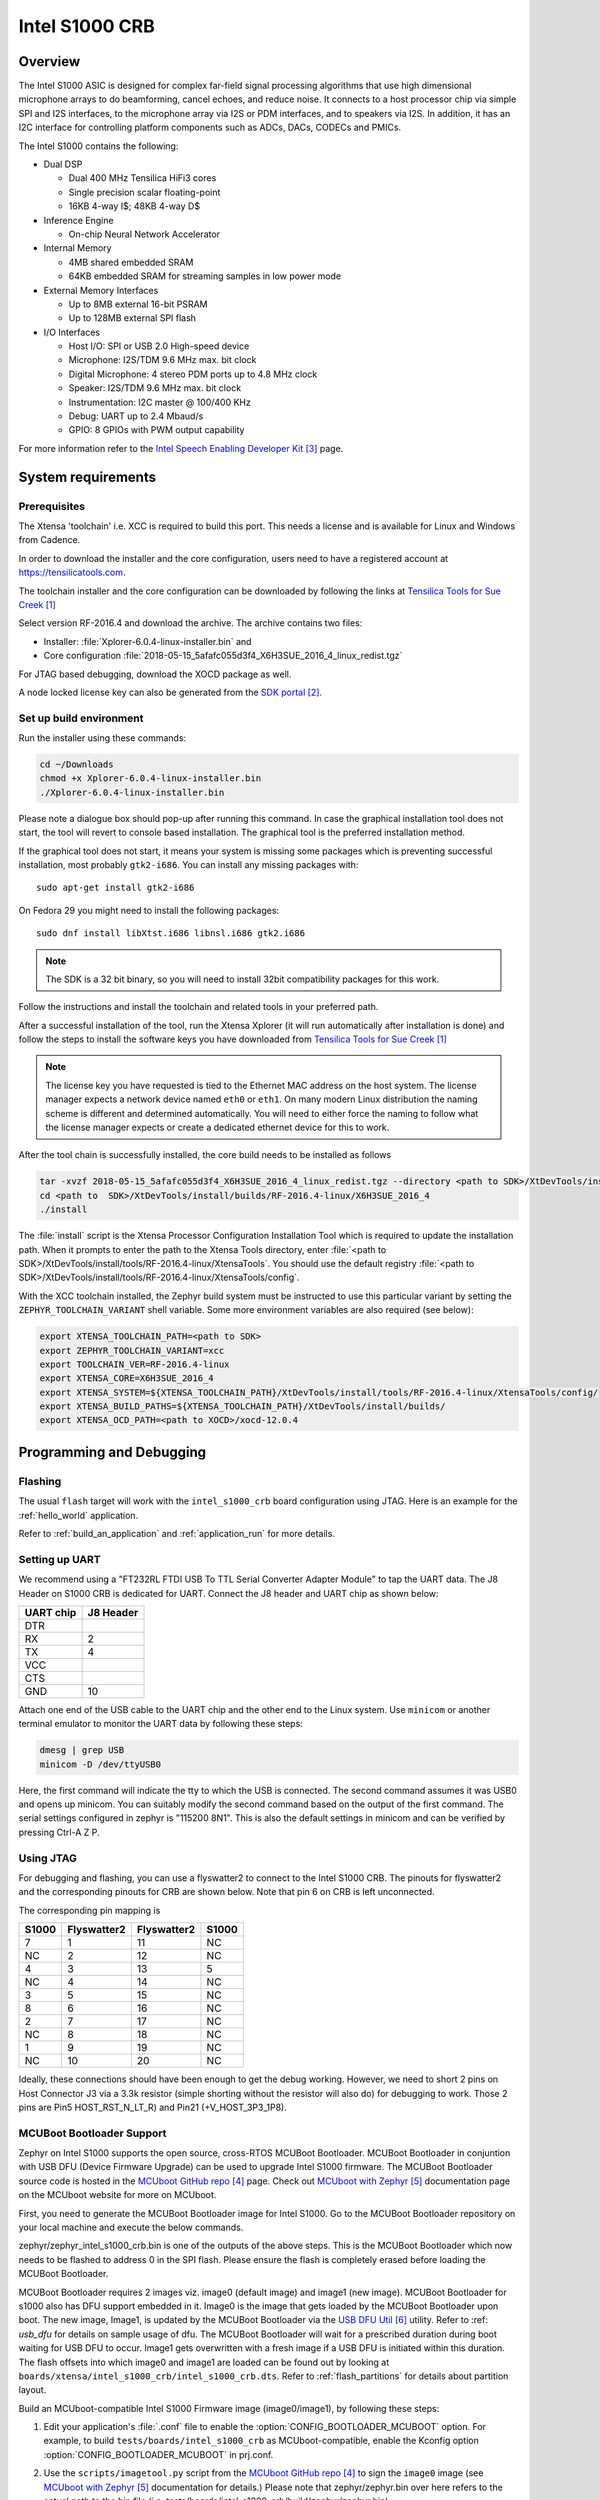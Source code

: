 .. _Intel_S1000:

Intel S1000 CRB
###############

Overview
********

The Intel S1000 ASIC is designed for complex far-field signal processing
algorithms that use high dimensional microphone arrays to do beamforming,
cancel echoes, and reduce noise. It connects to a host processor chip via
simple SPI and I2S interfaces, to the microphone array via I2S or PDM
interfaces, and to speakers via I2S. In addition, it has an I2C interface
for controlling platform components such as ADCs, DACs, CODECs and PMICs.

.. image:: ./intel_s1000_crb.png
   :width: 442px
   :align: center
   :alt: Intel Speech Enabling Developer Kit

The Intel S1000 contains the following:

- Dual DSP

  - Dual 400 MHz Tensilica HiFi3 cores
  - Single precision scalar floating-point
  - 16KB 4-way I$; 48KB 4-way D$

- Inference Engine

  - On-chip Neural Network Accelerator

- Internal Memory

  - 4MB shared embedded SRAM
  - 64KB embedded SRAM for streaming samples in low power mode

- External Memory Interfaces

  - Up to 8MB external 16-bit PSRAM
  - Up to 128MB external SPI flash

- I/O Interfaces

  - Host I/O: SPI or USB 2.0 High-speed device
  - Microphone: I2S/TDM 9.6 MHz max. bit clock
  - Digital Microphone: 4 stereo PDM ports up to 4.8 MHz clock
  - Speaker: I2S/TDM 9.6 MHz max. bit clock
  - Instrumentation: I2C master @ 100/400 KHz
  - Debug: UART up to 2.4 Mbaud/s
  - GPIO: 8 GPIOs with PWM output capability


For more information refer to the `Intel Speech Enabling Developer Kit`_ page.

System requirements
*******************

Prerequisites
=============

The Xtensa 'toolchain' i.e. XCC is required to build this port. This needs a
license and is available for Linux and Windows from Cadence.

In order to download the installer and the core configuration, users need to
have a registered account at https://tensilicatools.com.

The toolchain installer and the core configuration can be downloaded by following
the links at `Tensilica Tools for Sue Creek`_

Select version RF-2016.4 and download the archive. The archive contains two files:

- Installer: :file:`Xplorer-6.0.4-linux-installer.bin` and
- Core configuration
  :file:`2018-05-15_5afafc055d3f4_X6H3SUE_2016_4_linux_redist.tgz`

For JTAG based debugging, download the XOCD package as well.

A node locked license key can also be generated from the `SDK portal`_.

Set up build environment
========================

Run the installer using these commands:

.. code-block:: console

   cd ~/Downloads
   chmod +x Xplorer-6.0.4-linux-installer.bin
   ./Xplorer-6.0.4-linux-installer.bin

Please note a dialogue box should pop-up after running this command. In case the
graphical installation tool does not start, the tool will revert to console
based installation. The graphical tool is the preferred installation method.

If the graphical tool does not start, it means your system is missing some
packages which is preventing successful installation, most probably
``gtk2-i686``.  You can install any missing packages with::

   sudo apt-get install gtk2-i686

On Fedora 29 you might need to install the following packages::

   sudo dnf install libXtst.i686 libnsl.i686 gtk2.i686

.. note::

   The SDK is a 32 bit binary, so you will need to install 32bit compatibility
   packages for this work.

Follow the instructions and install the toolchain and related tools in your
preferred path.

After a successful installation of the tool, run the Xtensa Xplorer (it will run
automatically after installation is done) and follow the steps to install the
software keys you have downloaded from `Tensilica Tools for Sue Creek`_


.. note::

   The license key you have requested is tied to the Ethernet MAC address on the
   host system. The license manager expects a network device named ``eth0`` or
   ``eth1``. On many modern Linux distribution the naming scheme is different
   and determined automatically. You will need to either force the naming to
   follow what the license manager expects or create a dedicated ethernet device
   for this to work.

After the tool chain is successfully installed, the core build needs to be
installed as follows

.. code-block:: console

   tar -xvzf 2018-05-15_5afafc055d3f4_X6H3SUE_2016_4_linux_redist.tgz --directory <path to SDK>/XtDevTools/install/builds
   cd <path to  SDK>/XtDevTools/install/builds/RF-2016.4-linux/X6H3SUE_2016_4
   ./install

The :file:`install` script is the Xtensa Processor Configuration Installation
Tool which is required to update the installation path. When it prompts to
enter the path to the Xtensa Tools directory, enter
:file:`<path to SDK>/XtDevTools/install/tools/RF-2016.4-linux/XtensaTools`.
You should use the default registry
:file:`<path to SDK>/XtDevTools/install/tools/RF-2016.4-linux/XtensaTools/config`.

With the XCC toolchain installed, the Zephyr build system must be instructed
to use this particular variant by setting the ``ZEPHYR_TOOLCHAIN_VARIANT``
shell variable. Some more environment variables are also required (see below):

.. code-block:: console

   export XTENSA_TOOLCHAIN_PATH=<path to SDK>
   export ZEPHYR_TOOLCHAIN_VARIANT=xcc
   export TOOLCHAIN_VER=RF-2016.4-linux
   export XTENSA_CORE=X6H3SUE_2016_4
   export XTENSA_SYSTEM=${XTENSA_TOOLCHAIN_PATH}/XtDevTools/install/tools/RF-2016.4-linux/XtensaTools/config/
   export XTENSA_BUILD_PATHS=${XTENSA_TOOLCHAIN_PATH}/XtDevTools/install/builds/
   export XTENSA_OCD_PATH=<path to XOCD>/xocd-12.0.4

Programming and Debugging
*************************

Flashing
========

The usual ``flash`` target will work with the ``intel_s1000_crb`` board
configuration using JTAG. Here is an example for the :ref:`hello_world`
application.

.. zephyr-app-commands::
   :zephyr-app: samples/hello_world
   :board: intel_s1000_crb
   :goals: flash

Refer to :ref:`build_an_application` and :ref:`application_run` for
more details.

Setting up UART
===============

We recommend using a "FT232RL FTDI USB To TTL Serial Converter Adapter Module"
to tap the UART data. The J8 Header on S1000 CRB is dedicated for UART.
Connect the J8 header and UART chip as shown below:

+------------+-----------+
| UART chip  | J8 Header |
+============+===========+
| DTR        |           |
+------------+-----------+
| RX         | 2         |
+------------+-----------+
| TX         | 4         |
+------------+-----------+
| VCC        |           |
+------------+-----------+
| CTS        |           |
+------------+-----------+
| GND        | 10        |
+------------+-----------+

Attach one end of the USB cable to the UART chip and the other end to the
Linux system. Use ``minicom`` or another terminal emulator to monitor the
UART data by following these steps:

.. code-block:: console

   dmesg | grep USB
   minicom -D /dev/ttyUSB0

Here, the first command will indicate the tty to which the USB is connected.
The second command assumes it was USB0 and opens up minicom. You can suitably
modify the second command based on the output of the first command. The serial
settings configured in zephyr is "115200 8N1". This is also the default
settings in minicom and can be verified by pressing Ctrl-A Z P.

Using JTAG
==========

For debugging and flashing, you can use a flyswatter2 to connect to the Intel
S1000 CRB.
The pinouts for flyswatter2 and the corresponding pinouts for CRB are
shown below. Note that pin 6 on CRB is left unconnected.

The corresponding pin mapping is

+-----------+-------------+-------------+-----------+
|   S1000   | Flyswatter2 | Flyswatter2 |   S1000   |
+===========+=============+=============+===========+
|     7     |     1       |     11      |    NC     |
+-----------+-------------+-------------+-----------+
|    NC     |     2       |     12      |    NC     |
+-----------+-------------+-------------+-----------+
|     4     |     3       |     13      |     5     |
+-----------+-------------+-------------+-----------+
|    NC     |     4       |     14      |    NC     |
+-----------+-------------+-------------+-----------+
|     3     |     5       |     15      |    NC     |
+-----------+-------------+-------------+-----------+
|     8     |     6       |     16      |    NC     |
+-----------+-------------+-------------+-----------+
|     2     |     7       |     17      |    NC     |
+-----------+-------------+-------------+-----------+
|    NC     |     8       |     18      |    NC     |
+-----------+-------------+-------------+-----------+
|     1     |     9       |     19      |    NC     |
+-----------+-------------+-------------+-----------+
|    NC     |     10      |     20      |    NC     |
+-----------+-------------+-------------+-----------+

Ideally, these connections should have been enough to get the debug working.
However, we need to short 2 pins on Host Connector J3 via a 3.3k resistor
(simple shorting without the resistor will also do) for debugging to work.
Those 2 pins are Pin5 HOST_RST_N_LT_R) and Pin21 (+V_HOST_3P3_1P8).

MCUBoot Bootloader Support
==========================

Zephyr on Intel S1000 supports the open source, cross-RTOS MCUBoot Bootloader.
MCUBoot Bootloader in conjuntion with USB DFU (Device Firmware Upgrade) can be
used to upgrade Intel S1000 firmware. The MCUBoot Bootloader source code is
hosted in the `MCUboot GitHub repo`_ page. Check out `MCUboot with Zephyr`_
documentation page on the MCUboot website for more on MCUboot.

First, you need to generate the MCUBoot Bootloader image for Intel S1000.
Go to the MCUBoot Bootloader repository on your local machine and execute the
below commands.

.. zephyr-app-commands::
   :app: ~/mcuboot/boot/zephyr
   :board: intel_s1000_crb
   :goals: build

zephyr/zephyr_intel_s1000_crb.bin is one of the outputs of the above steps.
This is the MCUBoot Bootloader which now needs to be flashed to address 0 in
the SPI flash. Please ensure the flash is completely erased before loading
the MCUBoot Bootloader.

MCUBoot Bootloader requires 2 images viz. image0 (default image) and image1
(new image). MCUBoot Bootloader for s1000 also has DFU support embedded in it.
Image0 is the image that gets loaded by the MCUBoot Bootloader upon boot. The
new image, Image1, is updated by the MCUBoot Bootloader via the `USB DFU Util`_
utility. Refer to :ref: `usb_dfu` for details on sample usage of dfu. The
MCUBoot Bootloader will wait for a prescribed duration during boot waiting for
USB DFU to occur. Image1 gets overwritten with a fresh image if a USB DFU is
initiated within this duration. The flash offsets into which image0 and image1
are loaded can be found out by looking at
``boards/xtensa/intel_s1000_crb/intel_s1000_crb.dts``. Refer to
:ref:`flash_partitions` for details about partition layout.

Build an MCUboot-compatible Intel S1000 Firmware image (image0/image1),
by following these steps:

1. Edit your application's :file:`.conf` file to enable the
   :option:`CONFIG_BOOTLOADER_MCUBOOT` option. For example, to build
   ``tests/boards/intel_s1000_crb`` as MCUboot-compatible, enable the
   Kconfig option :option:`CONFIG_BOOTLOADER_MCUBOOT` in prj.conf.

2. Use the ``scripts/imagetool.py`` script from the `MCUboot GitHub repo`_
   to sign the ``image0`` image (see `MCUboot with Zephyr`_ documentation
   for details.) Please note that zephyr/zephyr.bin over here refers to the
   actual path to the bin file
   (i.e. tests/boards/intel_s1000_crb/build/zephyr/zephyr.bin)

   .. code-block:: console

      scripts/imgtool.py sign \
           --key root-rsa-2048.pem \
           --header-size 0x100 \
           --align 8 \
           --version 1.2 \
           --slot-size 0x1D0000 \
           zephyr/zephyr.bin \
           signed-zephyr0.bin

3. Sign the ``image1`` upgrade image with the ``--pad`` option:

   .. code-block:: console

      scripts/imgtool.py sign \
           --key root-rsa-2048.pem \
           --header-size 0x100 \
           --align 8 \
           --version 1.2 \
           --slot-size 0x1D0000 \
           --pad
           zephyr/zephyr.bin \
           signed-zephyr1.bin

More detailed information regarding the use of MCUboot with Zephyr can be found
in the `MCUboot with Zephyr`_ documentation page on the MCUboot website.

.. target-notes::

.. _`FT232 UART`: https://www.amazon.com/FT232RL-Serial-Converter-Adapter-Arduino/dp/B06XDH2VK9

.. _Tensilica Tools for Sue Creek: https://tensilicatools.com/platform/intel-sue-creek

.. _SDK portal: https://tensilicatools.com

.. _Intel Speech Enabling Developer Kit: https://software.intel.com/en-us/iot/speech-enabling-dev-kit

.. _MCUboot GitHub repo: https://github.com/runtimeco/mcuboot

.. _MCUboot with Zephyr: https://mcuboot.com/mcuboot/readme-zephyr.html

.. _USB DFU Util: http://dfu-util.sourceforge.net/
